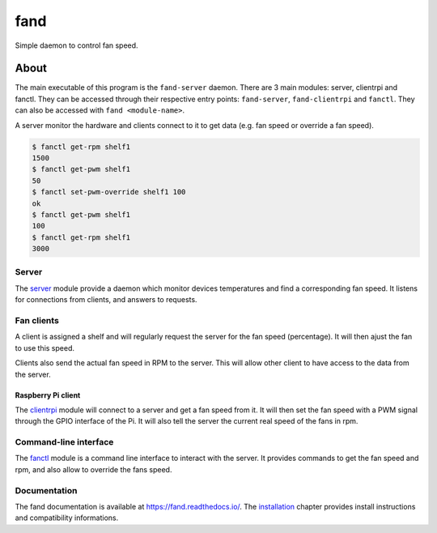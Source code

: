 ====
fand
====

.. image:: https://badge.fury.io/gh/lleseur%2Ffand.svg
   :target: https://github.com/lleseur/fand
   :alt: Github repository

.. image:: https://badge.fury.io/py/fand.svg
   :target: https://pypi.org/project/fand/
   :alt: PyPI package

.. image:: https://github.com/lleseur/fand/workflows/CI/badge.svg
   :target: https://github.com/lleseur/fand/actions?query=workflow%3ACI
   :alt: Continuous integration

.. image:: https://github.com/lleseur/fand/workflows/QA/badge.svg
   :target: https://github.com/lleseur/fand/actions?query=workflow%3AQA
   :alt: Quality assurance

.. image:: https://readthedocs.org/projects/fand/badge/?version=latest
   :target: https://fand.readthedocs.io/en/latest/
   :alt: Documentation status

Simple daemon to control fan speed.

About
=====

The main executable of this program is the ``fand-server`` daemon.
There are 3 main modules: server, clientrpi and fanctl.
They can be accessed through their respective entry points:
``fand-server``, ``fand-clientrpi`` and ``fanctl``.
They can also be accessed with ``fand <module-name>``.

A server monitor the hardware and clients connect to it to get data (e.g.
fan speed or override a fan speed).

.. code-block:: console

   $ fanctl get-rpm shelf1
   1500
   $ fanctl get-pwm shelf1
   50
   $ fanctl set-pwm-override shelf1 100
   ok
   $ fanctl get-pwm shelf1
   100
   $ fanctl get-rpm shelf1
   3000

Server
------

The server_ module provide a daemon which monitor devices
temperatures and find a corresponding fan speed.
It listens for connections from clients, and answers to requests.

Fan clients
-----------

A client is assigned a shelf and will regularly request the server for the
fan speed (percentage).  It will then ajust the fan to use this speed.

Clients also send the actual fan speed in RPM to the server. This will allow
other client to have access to the data from the server.

Raspberry Pi client
^^^^^^^^^^^^^^^^^^^

The clientrpi_ module will connect to a server and
get a fan speed from it.
It will then set the fan speed with a PWM signal through the GPIO interface
of the Pi.
It will also tell the server the current real speed of the fans in rpm.

Command-line interface
----------------------

The fanctl_ module is a command line interface to interact
with the server.
It provides commands to get the fan speed and rpm, and also allow to override
the fans speed.

Documentation
-------------

The fand documentation is available at https://fand.readthedocs.io/.
The installation_ chapter provides install instructions and compatibility
informations.

.. _server: https://fand.readthedocs.io/en/latest/server.html
.. _clientrpi: https://fand.readthedocs.io/en/latest/clientrpi.html
.. _fanctl: https://fand.readthedocs.io/en/latest/fanctl.html
.. _installation: https://fand.readthedocs.io/en/latest/install.html

